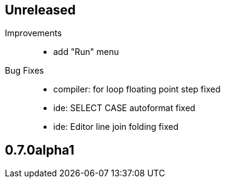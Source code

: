 == Unreleased

Improvements::

    * add "Run" menu

Bug Fixes::

    * compiler: for loop floating point step fixed
	* ide: SELECT CASE autoformat fixed
    * ide: Editor line join folding fixed

== 0.7.0alpha1

